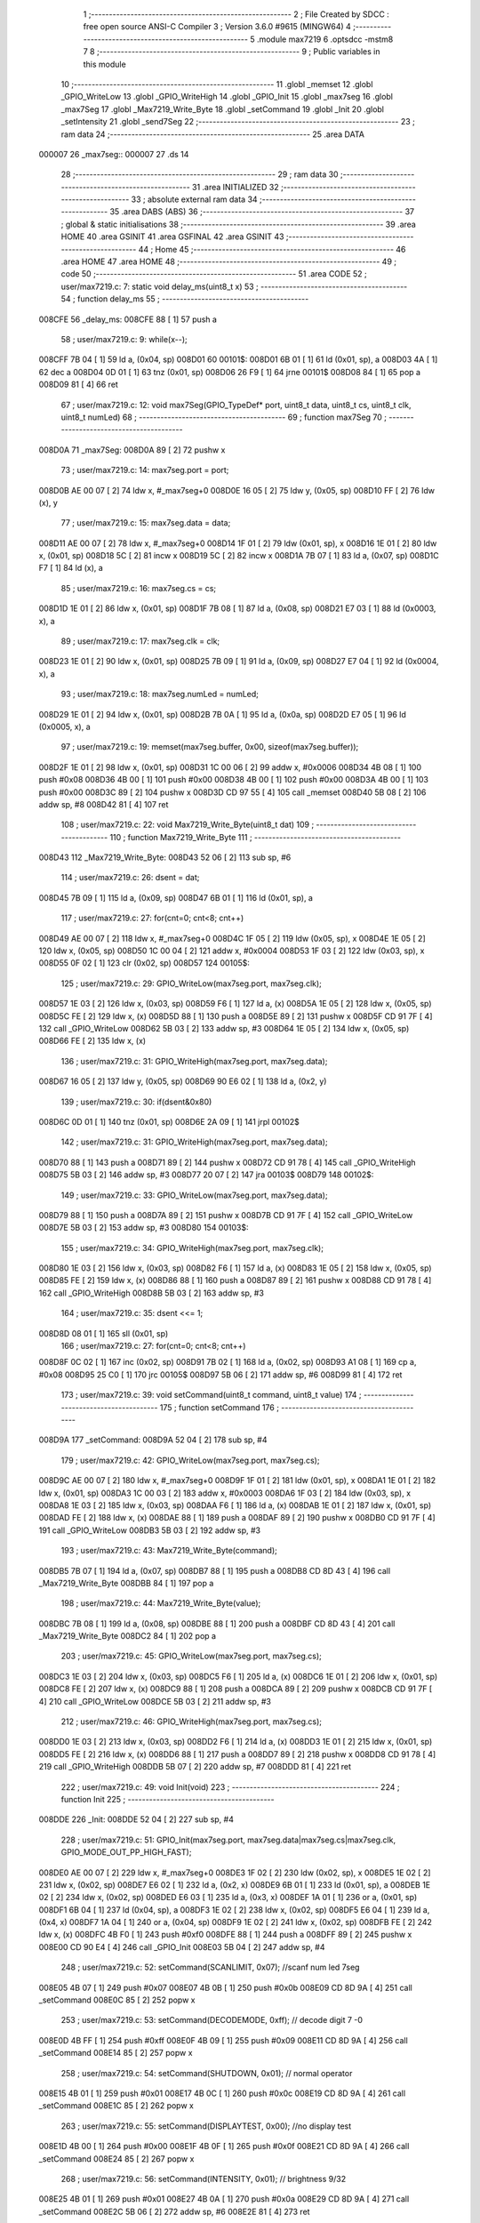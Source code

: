                                       1 ;--------------------------------------------------------
                                      2 ; File Created by SDCC : free open source ANSI-C Compiler
                                      3 ; Version 3.6.0 #9615 (MINGW64)
                                      4 ;--------------------------------------------------------
                                      5 	.module max7219
                                      6 	.optsdcc -mstm8
                                      7 	
                                      8 ;--------------------------------------------------------
                                      9 ; Public variables in this module
                                     10 ;--------------------------------------------------------
                                     11 	.globl _memset
                                     12 	.globl _GPIO_WriteLow
                                     13 	.globl _GPIO_WriteHigh
                                     14 	.globl _GPIO_Init
                                     15 	.globl _max7seg
                                     16 	.globl _max7Seg
                                     17 	.globl _Max7219_Write_Byte
                                     18 	.globl _setCommand
                                     19 	.globl _Init
                                     20 	.globl _setIntensity
                                     21 	.globl _send7Seg
                                     22 ;--------------------------------------------------------
                                     23 ; ram data
                                     24 ;--------------------------------------------------------
                                     25 	.area DATA
      000007                         26 _max7seg::
      000007                         27 	.ds 14
                                     28 ;--------------------------------------------------------
                                     29 ; ram data
                                     30 ;--------------------------------------------------------
                                     31 	.area INITIALIZED
                                     32 ;--------------------------------------------------------
                                     33 ; absolute external ram data
                                     34 ;--------------------------------------------------------
                                     35 	.area DABS (ABS)
                                     36 ;--------------------------------------------------------
                                     37 ; global & static initialisations
                                     38 ;--------------------------------------------------------
                                     39 	.area HOME
                                     40 	.area GSINIT
                                     41 	.area GSFINAL
                                     42 	.area GSINIT
                                     43 ;--------------------------------------------------------
                                     44 ; Home
                                     45 ;--------------------------------------------------------
                                     46 	.area HOME
                                     47 	.area HOME
                                     48 ;--------------------------------------------------------
                                     49 ; code
                                     50 ;--------------------------------------------------------
                                     51 	.area CODE
                                     52 ;	user/max7219.c: 7: static void delay_ms(uint8_t x)
                                     53 ;	-----------------------------------------
                                     54 ;	 function delay_ms
                                     55 ;	-----------------------------------------
      008CFE                         56 _delay_ms:
      008CFE 88               [ 1]   57 	push	a
                                     58 ;	user/max7219.c: 9: while(x--);
      008CFF 7B 04            [ 1]   59 	ld	a, (0x04, sp)
      008D01                         60 00101$:
      008D01 6B 01            [ 1]   61 	ld	(0x01, sp), a
      008D03 4A               [ 1]   62 	dec	a
      008D04 0D 01            [ 1]   63 	tnz	(0x01, sp)
      008D06 26 F9            [ 1]   64 	jrne	00101$
      008D08 84               [ 1]   65 	pop	a
      008D09 81               [ 4]   66 	ret
                                     67 ;	user/max7219.c: 12: void max7Seg(GPIO_TypeDef* port, uint8_t data, uint8_t cs, uint8_t clk, uint8_t numLed)
                                     68 ;	-----------------------------------------
                                     69 ;	 function max7Seg
                                     70 ;	-----------------------------------------
      008D0A                         71 _max7Seg:
      008D0A 89               [ 2]   72 	pushw	x
                                     73 ;	user/max7219.c: 14: max7seg.port = port;
      008D0B AE 00 07         [ 2]   74 	ldw	x, #_max7seg+0
      008D0E 16 05            [ 2]   75 	ldw	y, (0x05, sp)
      008D10 FF               [ 2]   76 	ldw	(x), y
                                     77 ;	user/max7219.c: 15: max7seg.data = data;
      008D11 AE 00 07         [ 2]   78 	ldw	x, #_max7seg+0
      008D14 1F 01            [ 2]   79 	ldw	(0x01, sp), x
      008D16 1E 01            [ 2]   80 	ldw	x, (0x01, sp)
      008D18 5C               [ 2]   81 	incw	x
      008D19 5C               [ 2]   82 	incw	x
      008D1A 7B 07            [ 1]   83 	ld	a, (0x07, sp)
      008D1C F7               [ 1]   84 	ld	(x), a
                                     85 ;	user/max7219.c: 16: max7seg.cs = cs;
      008D1D 1E 01            [ 2]   86 	ldw	x, (0x01, sp)
      008D1F 7B 08            [ 1]   87 	ld	a, (0x08, sp)
      008D21 E7 03            [ 1]   88 	ld	(0x0003, x), a
                                     89 ;	user/max7219.c: 17: max7seg.clk = clk;
      008D23 1E 01            [ 2]   90 	ldw	x, (0x01, sp)
      008D25 7B 09            [ 1]   91 	ld	a, (0x09, sp)
      008D27 E7 04            [ 1]   92 	ld	(0x0004, x), a
                                     93 ;	user/max7219.c: 18: max7seg.numLed =  numLed;
      008D29 1E 01            [ 2]   94 	ldw	x, (0x01, sp)
      008D2B 7B 0A            [ 1]   95 	ld	a, (0x0a, sp)
      008D2D E7 05            [ 1]   96 	ld	(0x0005, x), a
                                     97 ;	user/max7219.c: 19: memset(max7seg.buffer, 0x00, sizeof(max7seg.buffer));
      008D2F 1E 01            [ 2]   98 	ldw	x, (0x01, sp)
      008D31 1C 00 06         [ 2]   99 	addw	x, #0x0006
      008D34 4B 08            [ 1]  100 	push	#0x08
      008D36 4B 00            [ 1]  101 	push	#0x00
      008D38 4B 00            [ 1]  102 	push	#0x00
      008D3A 4B 00            [ 1]  103 	push	#0x00
      008D3C 89               [ 2]  104 	pushw	x
      008D3D CD 97 55         [ 4]  105 	call	_memset
      008D40 5B 08            [ 2]  106 	addw	sp, #8
      008D42 81               [ 4]  107 	ret
                                    108 ;	user/max7219.c: 22: void Max7219_Write_Byte(uint8_t dat)
                                    109 ;	-----------------------------------------
                                    110 ;	 function Max7219_Write_Byte
                                    111 ;	-----------------------------------------
      008D43                        112 _Max7219_Write_Byte:
      008D43 52 06            [ 2]  113 	sub	sp, #6
                                    114 ;	user/max7219.c: 26: dsent = dat;
      008D45 7B 09            [ 1]  115 	ld	a, (0x09, sp)
      008D47 6B 01            [ 1]  116 	ld	(0x01, sp), a
                                    117 ;	user/max7219.c: 27: for(cnt=0; cnt<8; cnt++)
      008D49 AE 00 07         [ 2]  118 	ldw	x, #_max7seg+0
      008D4C 1F 05            [ 2]  119 	ldw	(0x05, sp), x
      008D4E 1E 05            [ 2]  120 	ldw	x, (0x05, sp)
      008D50 1C 00 04         [ 2]  121 	addw	x, #0x0004
      008D53 1F 03            [ 2]  122 	ldw	(0x03, sp), x
      008D55 0F 02            [ 1]  123 	clr	(0x02, sp)
      008D57                        124 00105$:
                                    125 ;	user/max7219.c: 29: GPIO_WriteLow(max7seg.port, max7seg.clk);
      008D57 1E 03            [ 2]  126 	ldw	x, (0x03, sp)
      008D59 F6               [ 1]  127 	ld	a, (x)
      008D5A 1E 05            [ 2]  128 	ldw	x, (0x05, sp)
      008D5C FE               [ 2]  129 	ldw	x, (x)
      008D5D 88               [ 1]  130 	push	a
      008D5E 89               [ 2]  131 	pushw	x
      008D5F CD 91 7F         [ 4]  132 	call	_GPIO_WriteLow
      008D62 5B 03            [ 2]  133 	addw	sp, #3
      008D64 1E 05            [ 2]  134 	ldw	x, (0x05, sp)
      008D66 FE               [ 2]  135 	ldw	x, (x)
                                    136 ;	user/max7219.c: 31: GPIO_WriteHigh(max7seg.port, max7seg.data);
      008D67 16 05            [ 2]  137 	ldw	y, (0x05, sp)
      008D69 90 E6 02         [ 1]  138 	ld	a, (0x2, y)
                                    139 ;	user/max7219.c: 30: if(dsent&0x80)
      008D6C 0D 01            [ 1]  140 	tnz	(0x01, sp)
      008D6E 2A 09            [ 1]  141 	jrpl	00102$
                                    142 ;	user/max7219.c: 31: GPIO_WriteHigh(max7seg.port, max7seg.data);
      008D70 88               [ 1]  143 	push	a
      008D71 89               [ 2]  144 	pushw	x
      008D72 CD 91 78         [ 4]  145 	call	_GPIO_WriteHigh
      008D75 5B 03            [ 2]  146 	addw	sp, #3
      008D77 20 07            [ 2]  147 	jra	00103$
      008D79                        148 00102$:
                                    149 ;	user/max7219.c: 33: GPIO_WriteLow(max7seg.port, max7seg.data);
      008D79 88               [ 1]  150 	push	a
      008D7A 89               [ 2]  151 	pushw	x
      008D7B CD 91 7F         [ 4]  152 	call	_GPIO_WriteLow
      008D7E 5B 03            [ 2]  153 	addw	sp, #3
      008D80                        154 00103$:
                                    155 ;	user/max7219.c: 34: GPIO_WriteHigh(max7seg.port, max7seg.clk);
      008D80 1E 03            [ 2]  156 	ldw	x, (0x03, sp)
      008D82 F6               [ 1]  157 	ld	a, (x)
      008D83 1E 05            [ 2]  158 	ldw	x, (0x05, sp)
      008D85 FE               [ 2]  159 	ldw	x, (x)
      008D86 88               [ 1]  160 	push	a
      008D87 89               [ 2]  161 	pushw	x
      008D88 CD 91 78         [ 4]  162 	call	_GPIO_WriteHigh
      008D8B 5B 03            [ 2]  163 	addw	sp, #3
                                    164 ;	user/max7219.c: 35: dsent <<= 1;
      008D8D 08 01            [ 1]  165 	sll	(0x01, sp)
                                    166 ;	user/max7219.c: 27: for(cnt=0; cnt<8; cnt++)
      008D8F 0C 02            [ 1]  167 	inc	(0x02, sp)
      008D91 7B 02            [ 1]  168 	ld	a, (0x02, sp)
      008D93 A1 08            [ 1]  169 	cp	a, #0x08
      008D95 25 C0            [ 1]  170 	jrc	00105$
      008D97 5B 06            [ 2]  171 	addw	sp, #6
      008D99 81               [ 4]  172 	ret
                                    173 ;	user/max7219.c: 39: void setCommand(uint8_t command, uint8_t value)
                                    174 ;	-----------------------------------------
                                    175 ;	 function setCommand
                                    176 ;	-----------------------------------------
      008D9A                        177 _setCommand:
      008D9A 52 04            [ 2]  178 	sub	sp, #4
                                    179 ;	user/max7219.c: 42: GPIO_WriteLow(max7seg.port, max7seg.cs);
      008D9C AE 00 07         [ 2]  180 	ldw	x, #_max7seg+0
      008D9F 1F 01            [ 2]  181 	ldw	(0x01, sp), x
      008DA1 1E 01            [ 2]  182 	ldw	x, (0x01, sp)
      008DA3 1C 00 03         [ 2]  183 	addw	x, #0x0003
      008DA6 1F 03            [ 2]  184 	ldw	(0x03, sp), x
      008DA8 1E 03            [ 2]  185 	ldw	x, (0x03, sp)
      008DAA F6               [ 1]  186 	ld	a, (x)
      008DAB 1E 01            [ 2]  187 	ldw	x, (0x01, sp)
      008DAD FE               [ 2]  188 	ldw	x, (x)
      008DAE 88               [ 1]  189 	push	a
      008DAF 89               [ 2]  190 	pushw	x
      008DB0 CD 91 7F         [ 4]  191 	call	_GPIO_WriteLow
      008DB3 5B 03            [ 2]  192 	addw	sp, #3
                                    193 ;	user/max7219.c: 43: Max7219_Write_Byte(command);
      008DB5 7B 07            [ 1]  194 	ld	a, (0x07, sp)
      008DB7 88               [ 1]  195 	push	a
      008DB8 CD 8D 43         [ 4]  196 	call	_Max7219_Write_Byte
      008DBB 84               [ 1]  197 	pop	a
                                    198 ;	user/max7219.c: 44: Max7219_Write_Byte(value);
      008DBC 7B 08            [ 1]  199 	ld	a, (0x08, sp)
      008DBE 88               [ 1]  200 	push	a
      008DBF CD 8D 43         [ 4]  201 	call	_Max7219_Write_Byte
      008DC2 84               [ 1]  202 	pop	a
                                    203 ;	user/max7219.c: 45: GPIO_WriteLow(max7seg.port, max7seg.cs);
      008DC3 1E 03            [ 2]  204 	ldw	x, (0x03, sp)
      008DC5 F6               [ 1]  205 	ld	a, (x)
      008DC6 1E 01            [ 2]  206 	ldw	x, (0x01, sp)
      008DC8 FE               [ 2]  207 	ldw	x, (x)
      008DC9 88               [ 1]  208 	push	a
      008DCA 89               [ 2]  209 	pushw	x
      008DCB CD 91 7F         [ 4]  210 	call	_GPIO_WriteLow
      008DCE 5B 03            [ 2]  211 	addw	sp, #3
                                    212 ;	user/max7219.c: 46: GPIO_WriteHigh(max7seg.port, max7seg.cs);
      008DD0 1E 03            [ 2]  213 	ldw	x, (0x03, sp)
      008DD2 F6               [ 1]  214 	ld	a, (x)
      008DD3 1E 01            [ 2]  215 	ldw	x, (0x01, sp)
      008DD5 FE               [ 2]  216 	ldw	x, (x)
      008DD6 88               [ 1]  217 	push	a
      008DD7 89               [ 2]  218 	pushw	x
      008DD8 CD 91 78         [ 4]  219 	call	_GPIO_WriteHigh
      008DDB 5B 07            [ 2]  220 	addw	sp, #7
      008DDD 81               [ 4]  221 	ret
                                    222 ;	user/max7219.c: 49: void Init(void)
                                    223 ;	-----------------------------------------
                                    224 ;	 function Init
                                    225 ;	-----------------------------------------
      008DDE                        226 _Init:
      008DDE 52 04            [ 2]  227 	sub	sp, #4
                                    228 ;	user/max7219.c: 51: GPIO_Init(max7seg.port, max7seg.data|max7seg.cs|max7seg.clk, GPIO_MODE_OUT_PP_HIGH_FAST);
      008DE0 AE 00 07         [ 2]  229 	ldw	x, #_max7seg+0
      008DE3 1F 02            [ 2]  230 	ldw	(0x02, sp), x
      008DE5 1E 02            [ 2]  231 	ldw	x, (0x02, sp)
      008DE7 E6 02            [ 1]  232 	ld	a, (0x2, x)
      008DE9 6B 01            [ 1]  233 	ld	(0x01, sp), a
      008DEB 1E 02            [ 2]  234 	ldw	x, (0x02, sp)
      008DED E6 03            [ 1]  235 	ld	a, (0x3, x)
      008DEF 1A 01            [ 1]  236 	or	a, (0x01, sp)
      008DF1 6B 04            [ 1]  237 	ld	(0x04, sp), a
      008DF3 1E 02            [ 2]  238 	ldw	x, (0x02, sp)
      008DF5 E6 04            [ 1]  239 	ld	a, (0x4, x)
      008DF7 1A 04            [ 1]  240 	or	a, (0x04, sp)
      008DF9 1E 02            [ 2]  241 	ldw	x, (0x02, sp)
      008DFB FE               [ 2]  242 	ldw	x, (x)
      008DFC 4B F0            [ 1]  243 	push	#0xf0
      008DFE 88               [ 1]  244 	push	a
      008DFF 89               [ 2]  245 	pushw	x
      008E00 CD 90 E4         [ 4]  246 	call	_GPIO_Init
      008E03 5B 04            [ 2]  247 	addw	sp, #4
                                    248 ;	user/max7219.c: 52: setCommand(SCANLIMIT, 0x07); //scanf num led 7seg
      008E05 4B 07            [ 1]  249 	push	#0x07
      008E07 4B 0B            [ 1]  250 	push	#0x0b
      008E09 CD 8D 9A         [ 4]  251 	call	_setCommand
      008E0C 85               [ 2]  252 	popw	x
                                    253 ;	user/max7219.c: 53: setCommand(DECODEMODE, 0xff); // decode digit 7 -0
      008E0D 4B FF            [ 1]  254 	push	#0xff
      008E0F 4B 09            [ 1]  255 	push	#0x09
      008E11 CD 8D 9A         [ 4]  256 	call	_setCommand
      008E14 85               [ 2]  257 	popw	x
                                    258 ;	user/max7219.c: 54: setCommand(SHUTDOWN, 0x01); // normal operator
      008E15 4B 01            [ 1]  259 	push	#0x01
      008E17 4B 0C            [ 1]  260 	push	#0x0c
      008E19 CD 8D 9A         [ 4]  261 	call	_setCommand
      008E1C 85               [ 2]  262 	popw	x
                                    263 ;	user/max7219.c: 55: setCommand(DISPLAYTEST, 0x00); //no display test
      008E1D 4B 00            [ 1]  264 	push	#0x00
      008E1F 4B 0F            [ 1]  265 	push	#0x0f
      008E21 CD 8D 9A         [ 4]  266 	call	_setCommand
      008E24 85               [ 2]  267 	popw	x
                                    268 ;	user/max7219.c: 56: setCommand(INTENSITY, 0x01); // brightness 9/32
      008E25 4B 01            [ 1]  269 	push	#0x01
      008E27 4B 0A            [ 1]  270 	push	#0x0a
      008E29 CD 8D 9A         [ 4]  271 	call	_setCommand
      008E2C 5B 06            [ 2]  272 	addw	sp, #6
      008E2E 81               [ 4]  273 	ret
                                    274 ;	user/max7219.c: 59: void setIntensity(uint8_t intensity)
                                    275 ;	-----------------------------------------
                                    276 ;	 function setIntensity
                                    277 ;	-----------------------------------------
      008E2F                        278 _setIntensity:
                                    279 ;	user/max7219.c: 61: setCommand(INTENSITY, intensity);
      008E2F 7B 03            [ 1]  280 	ld	a, (0x03, sp)
      008E31 88               [ 1]  281 	push	a
      008E32 4B 0A            [ 1]  282 	push	#0x0a
      008E34 CD 8D 9A         [ 4]  283 	call	_setCommand
      008E37 85               [ 2]  284 	popw	x
      008E38 81               [ 4]  285 	ret
                                    286 ;	user/max7219.c: 64: void send7Seg(uint8_t led, uint8_t data)
                                    287 ;	-----------------------------------------
                                    288 ;	 function send7Seg
                                    289 ;	-----------------------------------------
      008E39                        290 _send7Seg:
      008E39 52 04            [ 2]  291 	sub	sp, #4
                                    292 ;	user/max7219.c: 67: GPIO_WriteLow(max7seg.port, max7seg.cs);
      008E3B AE 00 07         [ 2]  293 	ldw	x, #_max7seg+0
      008E3E 1F 03            [ 2]  294 	ldw	(0x03, sp), x
      008E40 1E 03            [ 2]  295 	ldw	x, (0x03, sp)
      008E42 1C 00 03         [ 2]  296 	addw	x, #0x0003
      008E45 1F 01            [ 2]  297 	ldw	(0x01, sp), x
      008E47 1E 01            [ 2]  298 	ldw	x, (0x01, sp)
      008E49 F6               [ 1]  299 	ld	a, (x)
      008E4A 1E 03            [ 2]  300 	ldw	x, (0x03, sp)
      008E4C FE               [ 2]  301 	ldw	x, (x)
      008E4D 88               [ 1]  302 	push	a
      008E4E 89               [ 2]  303 	pushw	x
      008E4F CD 91 7F         [ 4]  304 	call	_GPIO_WriteLow
      008E52 5B 03            [ 2]  305 	addw	sp, #3
                                    306 ;	user/max7219.c: 68: Max7219_Write_Byte(led);
      008E54 7B 07            [ 1]  307 	ld	a, (0x07, sp)
      008E56 88               [ 1]  308 	push	a
      008E57 CD 8D 43         [ 4]  309 	call	_Max7219_Write_Byte
      008E5A 84               [ 1]  310 	pop	a
                                    311 ;	user/max7219.c: 69: Max7219_Write_Byte(data);
      008E5B 7B 08            [ 1]  312 	ld	a, (0x08, sp)
      008E5D 88               [ 1]  313 	push	a
      008E5E CD 8D 43         [ 4]  314 	call	_Max7219_Write_Byte
      008E61 84               [ 1]  315 	pop	a
                                    316 ;	user/max7219.c: 70: GPIO_WriteLow(max7seg.port, max7seg.cs);
      008E62 1E 01            [ 2]  317 	ldw	x, (0x01, sp)
      008E64 F6               [ 1]  318 	ld	a, (x)
      008E65 1E 03            [ 2]  319 	ldw	x, (0x03, sp)
      008E67 FE               [ 2]  320 	ldw	x, (x)
      008E68 88               [ 1]  321 	push	a
      008E69 89               [ 2]  322 	pushw	x
      008E6A CD 91 7F         [ 4]  323 	call	_GPIO_WriteLow
      008E6D 5B 03            [ 2]  324 	addw	sp, #3
                                    325 ;	user/max7219.c: 71: GPIO_WriteHigh(max7seg.port, max7seg.cs);
      008E6F 1E 01            [ 2]  326 	ldw	x, (0x01, sp)
      008E71 F6               [ 1]  327 	ld	a, (x)
      008E72 1E 03            [ 2]  328 	ldw	x, (0x03, sp)
      008E74 FE               [ 2]  329 	ldw	x, (x)
      008E75 88               [ 1]  330 	push	a
      008E76 89               [ 2]  331 	pushw	x
      008E77 CD 91 78         [ 4]  332 	call	_GPIO_WriteHigh
      008E7A 5B 07            [ 2]  333 	addw	sp, #7
      008E7C 81               [ 4]  334 	ret
                                    335 	.area CODE
                                    336 	.area INITIALIZER
                                    337 	.area CABS (ABS)
